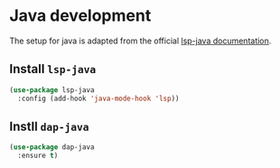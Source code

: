 * Java development
  The setup for java is adapted from the official [[https://emacs-lsp.github.io/lsp-java/][lsp-java documentation]].
** Install =lsp-java=
   #+begin_src emacs-lisp
     (use-package lsp-java
       :config (add-hook 'java-mode-hook 'lsp))
   #+end_src
** Instll =dap-java=
   #+begin_src emacs-lisp
     (use-package dap-java
       :ensure t)
   #+end_src
